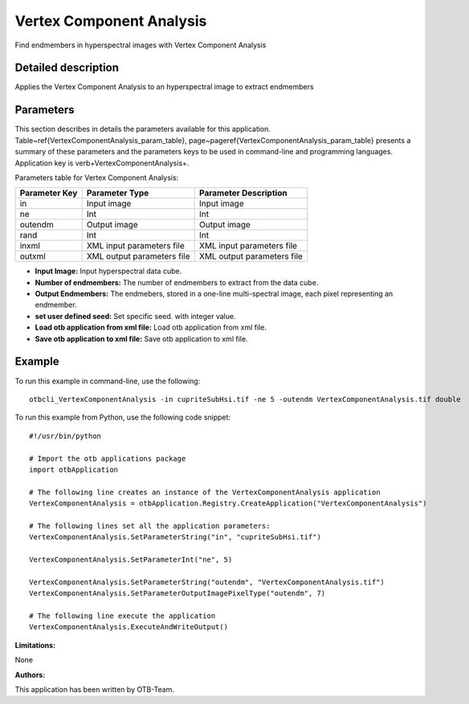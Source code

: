 Vertex Component Analysis
^^^^^^^^^^^^^^^^^^^^^^^^^

Find endmembers in hyperspectral images with Vertex Component Analysis

Detailed description
--------------------

Applies the Vertex Component Analysis to an hyperspectral image to extract endmembers

Parameters
----------

This section describes in details the parameters available for this application. Table~\ref{VertexComponentAnalysis_param_table}, page~\pageref{VertexComponentAnalysis_param_table} presents a summary of these parameters and the parameters keys to be used in command-line and programming languages. Application key is \verb+VertexComponentAnalysis+.

Parameters table for Vertex Component Analysis:

+-------------+--------------------------+----------------------------------+
|Parameter Key|Parameter Type            |Parameter Description             |
+=============+==========================+==================================+
|in           |Input image               |Input image                       |
+-------------+--------------------------+----------------------------------+
|ne           |Int                       |Int                               |
+-------------+--------------------------+----------------------------------+
|outendm      |Output image              |Output image                      |
+-------------+--------------------------+----------------------------------+
|rand         |Int                       |Int                               |
+-------------+--------------------------+----------------------------------+
|inxml        |XML input parameters file |XML input parameters file         |
+-------------+--------------------------+----------------------------------+
|outxml       |XML output parameters file|XML output parameters file        |
+-------------+--------------------------+----------------------------------+

- **Input Image:** Input hyperspectral data cube.

- **Number of endmembers:** The number of endmembers to extract from the data cube.

- **Output Endmembers:** The endmebers, stored in a one-line multi-spectral image, each pixel representing an endmember.

- **set user defined seed:** Set specific seed. with integer value.

- **Load otb application from xml file:** Load otb application from xml file.

- **Save otb application to xml file:** Save otb application to xml file.



Example
-------

To run this example in command-line, use the following: 
::

	otbcli_VertexComponentAnalysis -in cupriteSubHsi.tif -ne 5 -outendm VertexComponentAnalysis.tif double

To run this example from Python, use the following code snippet: 

::

	#!/usr/bin/python

	# Import the otb applications package
	import otbApplication

	# The following line creates an instance of the VertexComponentAnalysis application 
	VertexComponentAnalysis = otbApplication.Registry.CreateApplication("VertexComponentAnalysis")

	# The following lines set all the application parameters:
	VertexComponentAnalysis.SetParameterString("in", "cupriteSubHsi.tif")

	VertexComponentAnalysis.SetParameterInt("ne", 5)

	VertexComponentAnalysis.SetParameterString("outendm", "VertexComponentAnalysis.tif")
	VertexComponentAnalysis.SetParameterOutputImagePixelType("outendm", 7)

	# The following line execute the application
	VertexComponentAnalysis.ExecuteAndWriteOutput()

:Limitations:

None

:Authors:

This application has been written by OTB-Team.

